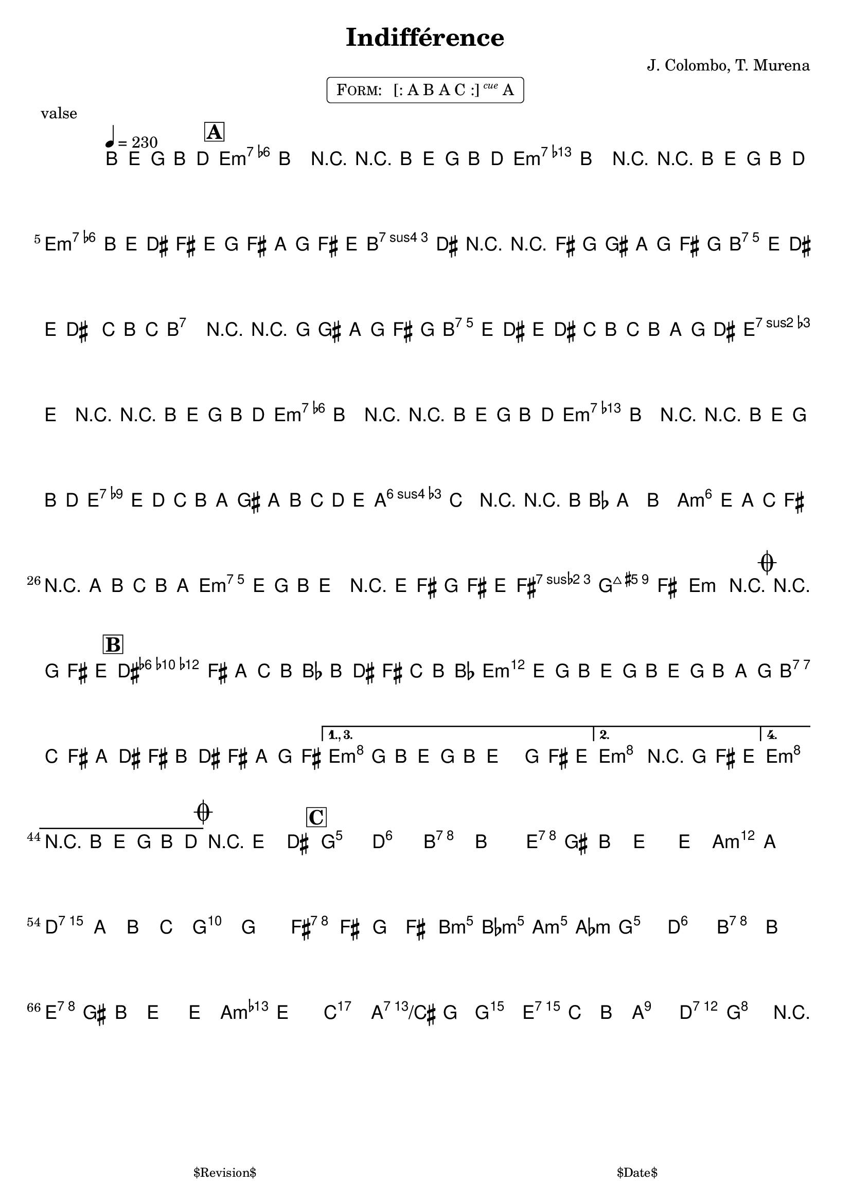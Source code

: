 \version "2.13.46"

%
% $File$
% $Date$
% $Revision$
% $Author$
%

\header {
  title = "Indifférence"
  subtitle = ""
  subsubtitle = ""

  composer = "J. Colombo, T. Murena"
  poet = ""
  enteredby = "Max Deineko"

  meter = ""
  piece = "valse"
  version = "$Revision$"

  copyright = ""
  tagline = \markup {
    \tiny { "$Revision$" }
    \hspace #50
    \tiny { "$Date$" }
  }
}


harm = \chords {
  \set Score.skipBars = ##t
  \set Score.markFormatter = #format-mark-box-letters

  \partial 8*5 s8*5 |
  e2.:m7 s e:m7 s
  e2.:m7 s b:7 s
  b:7 s b:7 s
  b:7 s e:m7 s
  e2.:m7 s e:m7 s
  e2.:7 s a:m6 s
  a:m6 s e:m7 s
  fis:7 b:7 e:m s

  b:7 s e:m s
  b:7 s e:m s
  e:m s
  e:m s

  s g s b:7 s
  e:7 s a:m s
  d:7 s g: s
  fis:7 s b2:m bes4:m a2:m as4:m
  g2. s b:7 s
  e:7 s a:m s
  c a:7/cis g e:7
  a:7 d:7 g b8:7

}

mel = \relative c' {

  \set Score.skipBars = ##t
  \set Score.markFormatter = #format-mark-box-letters
  \override Staff.TimeSignature #'style = #'()

  \key e \minor
  \time 3/4
  \tempo 4 = 230

  \override Slur #'positions = #'(1 . 1)
  \partial 8*5 b8( e g b d |

  \mark \markup {\box \bold "A"}

  c4\prall
  ^\markup { \musicglyph #"scripts.segno" }
  b) r | r8 b( e g b d |
  c4\prall b) r | r8 b,,( e g b d |
  c\prall b e dis fis e | g fis a g fis e |
  e4\prall dis) r |
  r \appoggiatura { fis16[ g gis] } a8( g fis g |
  fis4.\prall) e8( dis e dis4.\trill) c8( b c |
  b2\trill) r4 | r \appoggiatura { g'16[ gis] } a8( g fis g |
  fis8\prall e dis e dis c | b c b a g\prall dis |
  fis4\prall e) r |
  r8 b( e g b d |

  c4\prall b) r | r8 b( e g b d |
  c4\prall b) r |
  r8 b,,( e g b d |
  f\prall e d c b a | gis a b c d e |
  d4\turn c) r | r \appoggiatura { b16[ bes] } a4 b |
  c8( e a, c fis,4) | r8 a( b c b a |
  b e g, b e,4) | r8 e( fis g fis e  |
  g2. | g2 fis4 | e2) r4
  _\markup \italic { \bold fine on cue }
  \mark \markup { \musicglyph #"scripts.coda" } |
  r4. g8( fis e |

  \mark \markup {\box \bold "B"}
  \bar "|:"
  dis8 fis a) c( b bes | b dis fis) c'( b bes |
  b e g,) b( e, g | b, e g) b( a g |
  a c fis,) a( dis, fis | b, dis fis) a( g fis |
  \set Score.repeatCommands = #'((volta "1., 3."))
  e g b,) e( g, b | e,4.)
  \override Slur #'positions = #'(0 . 50)
  g8( fis e) |
  \set Score.repeatCommands = #(list '(volta #f) (list 'volta "2.") 'end-repeat)
  e'2.\repeatTie | r4. g,8( fis e ) |
  \set Score.repeatCommands = #(list '(volta #f) (list 'volta "4.") 'end-repeat)
  \override Slur #'positions = #'(1 . 1)
  e'2.\repeatTie | r8 b,( e g b d)
  _\markup \bold { \hspace #-7.0 "D.S. al Coda" }
  |
  \set Score.repeatCommands = #'((volta #f))

  \mark \markup { \musicglyph #"scripts.coda" } |
  \ottava #1
  r4 e( dis |
  \mark \markup {\box \bold "C"}
  d2. | <d b'> | <dis b'> | <b dis>) | e4( gis b | e2 e4 | e2. | a,) |
  d2.( | a4 b c | b2. | g) | fis( ~ | fis4 g fis | fis2 f4 | e2.) |
  d2.( | <d b'> | <dis b'> | <b dis>) | e4( gis b | e2 e4 | f2. | e) |
  e2.( | fis2 g4 | g2. | e4 c b | b2. | a | g) | r8
  _\markup \bold { \hspace #1.0 "D.C." }

  \bar "||"
}

\markup {
    \fill-line { % This centers the words, which looks nicer
    \hspace #1.0 % gives the fill-line something to work with
    \rounded-box \pad-markup #0.3 {
      \column {
        \line{
          \hspace #0.5
          \smallCaps Form:
          \hspace #1
          [: A B A C :] \small \italic \super cue A
          \hspace #0.5
        }
      }
    }
    \hspace #1.0 % gives the fill-line something to work with
  }
}

\score {
  \transpose c c {
    <<
      \harm
      \mel
    >>
  }
%  \midi {}
  \layout {
    ragged-last = ##f
  }
}

\paper {
  print-page-number = ##f
}
